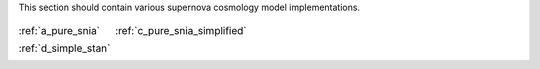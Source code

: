 
.. _implementations:



This section should contain various supernova cosmology
model implementations.

.. table::
    :class: borderless

    +----------------------------------------------------------------+-------------------------------------------------------------------------+
    |..  image:: ../dessn/models/a_pure_snia/output/pgm.png          |..  image:: ../dessn/models/c_pure_snia_simplified/output/pgm.png        |
    |    :width: 95%                                                 |    :width: 95%                                                          |
    |    :align: center                                              |    :align: center                                                       |
    |    :target: a_pure_snia.html                                   |    :target: c_pure_snia_simplified.html                                 |
    |                                                                |                                                                         |
    |                                                                |                                                                         |
    |                                                                |                                                                         |
    |:ref:`a_pure_snia`                                              |:ref:`c_pure_snia_simplified`                                            |
    +----------------------------------------------------------------+-------------------------------------------------------------------------+
    |..  image:: ../dessn/models/a_pure_snia/output/pgm.png          |                                                                         |
    |    :width: 95%                                                 |                                                                         |
    |    :align: center                                              |                                                                         |
    |    :target: d_simple_stan.html                                 |                                                                         |
    |                                                                |                                                                         |
    |                                                                |                                                                         |
    |                                                                |                                                                         |
    |:ref:`d_simple_stan`                                            |                                                                         |
    +----------------------------------------------------------------+-------------------------------------------------------------------------+

